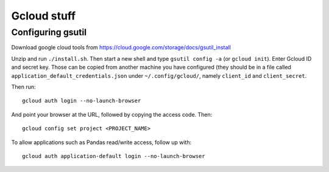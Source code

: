 Gcloud stuff
==================

Configuring gsutil
------------------

Download google cloud tools from https://cloud.google.com/storage/docs/gsutil_install

Unzip and run ``./install.sh``. Then start a new shell and type ``gsutil config -a`` (or ``gcloud init``). Enter Gcloud ID and secret key. Those can be copied from another machine you have configured (they should be in a file called ``application_default_credentials.json`` under ``~/.config/gcloud/``,
namely ``client_id`` and ``client_secret``.

Then run::

    gcloud auth login --no-launch-browser

And point your browser at the URL, followed by copying the access code. Then::

    gcloud config set project <PROJECT_NAME>

To allow applications such as Pandas read/write access, follow up with::

    gcloud auth application-default login --no-launch-browser
